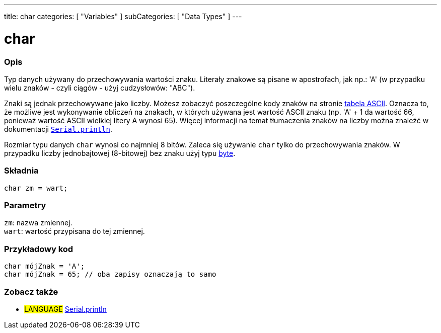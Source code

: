 ---
title: char
categories: [ "Variables" ]
subCategories: [ "Data Types" ]
---

= char

// POCZĄTEK SEKCJI OPISOWEJ
[#overview]
--

[float]
=== Opis
Typ danych używany do przechowywania wartości znaku. Literały znakowe są pisane w apostrofach, jak np.: 'A' (w przypadku wielu znaków - czyli ciągów - użyj cudzysłowów: "ABC").

Znaki są jednak przechowywane jako liczby. Możesz zobaczyć poszczególne kody znaków na stronie link:https://www.arduino.cc/en/Reference/ASCIIchart[tabela ASCII]. Oznacza to, że możliwe jest wykonywanie obliczeń na znakach, w których używana jest wartość ASCII znaku (np. 'A' + 1 da wartość 66, ponieważ wartość ASCII wielkiej litery A wynosi 65). Więcej informacji na temat tłumaczenia znaków na liczby można znaleźć w dokumentacji link:../../../functions/communication/serial/println[`Serial.println`].

Rozmiar typu danych `char` wynosi co najmniej 8 bitów. Zaleca się używanie `char` tylko do przechowywania znaków. W przypadku liczby jednobajtowej (8-bitowej) bez znaku użyj typu link:../byte[byte].
[%hardbreaks]


[float]
=== Składnia
`char zm = wart;`


[float]
=== Parametry
`zm`: nazwa zmiennej. +
`wart`: wartość przypisana do tej zmiennej.

--
// KONIEC SEKCJI OPISOWEJ




// POCZĄTEK SEKCJI JAK UŻYWAĆ
[#howtouse]
--

[float]
=== Przykładowy kod
// Poniżej dodaj przykładowy kod i opisz jego działanie   ►►►►► TA SEKCJA JEST OBOWIĄZKOWA ◄◄◄◄◄

[source,arduino]
----
char mójZnak = 'A';
char mójZnak = 65; // oba zapisy oznaczają to samo
----


--
// KONIEC SEKCJI JAK UŻYWAĆ


// POCZĄTEK SEKCJI ZOBACZ TAKŻE
[#see_also]
--

[float]
=== Zobacz także

[role="language"]
* #LANGUAGE# link:../../../functions/communication/serial/println[Serial.println]

--
// KONIEC SEKCJI ZOBACZ TAKŻE
